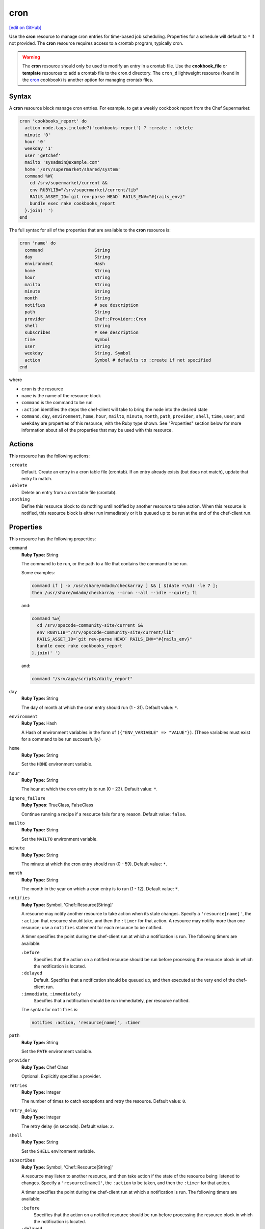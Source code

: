 =====================================================
cron
=====================================================
`[edit on GitHub] <https://github.com/chef/chef-web-docs/blob/master/chef_master/source/resource_cron.rst>`__

.. tag resource_cron_summary

Use the **cron** resource to manage cron entries for time-based job scheduling. Properties for a schedule will default to ``*`` if not provided. The **cron** resource requires access to a crontab program, typically cron.

.. warning:: The **cron** resource should only be used to modify an entry in a crontab file. Use the **cookbook_file** or **template** resources to add a crontab file to the cron.d directory. The ``cron_d`` lightweight resource (found in the `cron <https://github.com/chef-cookbooks/cron>`__ cookbook) is another option for managing crontab files.

.. end_tag

Syntax
=====================================================
A **cron** resource block manage cron entries. For example, to get a weekly cookbook report from the Chef Supermarket:

.. code-block:: ruby

   cron 'cookbooks_report' do
     action node.tags.include?('cookbooks-report') ? :create : :delete
     minute '0'
     hour '0'
     weekday '1'
     user 'getchef'
     mailto 'sysadmin@example.com'
     home '/srv/supermarket/shared/system'
     command %W{
       cd /srv/supermarket/current &&
       env RUBYLIB="/srv/supermarket/current/lib"
       RAILS_ASSET_ID=`git rev-parse HEAD` RAILS_ENV="#{rails_env}"
       bundle exec rake cookbooks_report
     }.join(' ')
   end

The full syntax for all of the properties that are available to the **cron** resource is:

.. code-block:: ruby

   cron 'name' do
     command                    String
     day                        String
     environment                Hash
     home                       String
     hour                       String
     mailto                     String
     minute                     String
     month                      String
     notifies                   # see description
     path                       String
     provider                   Chef::Provider::Cron
     shell                      String
     subscribes                 # see description
     time                       Symbol
     user                       String
     weekday                    String, Symbol
     action                     Symbol # defaults to :create if not specified
   end

where

* ``cron`` is the resource
* ``name`` is the name of the resource block
* ``command`` is the command to be run
* ``:action`` identifies the steps the chef-client will take to bring the node into the desired state
* ``command``, ``day``, ``environment``, ``home``, ``hour``, ``mailto``, ``minute``, ``month``, ``path``, ``provider``, ``shell``, ``time``, ``user``, and ``weekday`` are properties of this resource, with the Ruby type shown. See "Properties" section below for more information about all of the properties that may be used with this resource.

Actions
=====================================================
This resource has the following actions:

``:create``
   Default. Create an entry in a cron table file (crontab). If an entry already exists (but does not match), update that entry to match.

``:delete``
   Delete an entry from a cron table file (crontab).

``:nothing``
   .. tag resources_common_actions_nothing

   Define this resource block to do nothing until notified by another resource to take action. When this resource is notified, this resource block is either run immediately or it is queued up to be run at the end of the chef-client run.

   .. end_tag

Properties
=====================================================
This resource has the following properties:

``command``
   **Ruby Type:** String

   The command to be run, or the path to a file that contains the command to be run.

   Some examples:

   .. code-block:: none

      command if [ -x /usr/share/mdadm/checkarray ] && [ $(date +\%d) -le 7 ];
      then /usr/share/mdadm/checkarray --cron --all --idle --quiet; fi

   and:

   .. code-block:: ruby

      command %w{
        cd /srv/opscode-community-site/current &&
        env RUBYLIB="/srv/opscode-community-site/current/lib"
        RAILS_ASSET_ID=`git rev-parse HEAD` RAILS_ENV="#{rails_env}"
        bundle exec rake cookbooks_report
      }.join(' ')

   and:

   .. code-block:: ruby

      command "/srv/app/scripts/daily_report"

``day``
   **Ruby Type:** String

   The day of month at which the cron entry should run (1 - 31). Default value: ``*``.

``environment``
   **Ruby Type:** Hash

   A Hash of environment variables in the form of ``({"ENV_VARIABLE" => "VALUE"})``. (These variables must exist for a command to be run successfully.)

``home``
   **Ruby Type:** String

   Set the ``HOME`` environment variable.

``hour``
   **Ruby Type:** String

   The hour at which the cron entry is to run (0 - 23). Default value: ``*``.

``ignore_failure``
   **Ruby Types:** TrueClass, FalseClass

   Continue running a recipe if a resource fails for any reason. Default value: ``false``.

``mailto``
   **Ruby Type:** String

   Set the ``MAILTO`` environment variable.

``minute``
   **Ruby Type:** String

   The minute at which the cron entry should run (0 - 59). Default value: ``*``.

``month``
   **Ruby Type:** String

   The month in the year on which a cron entry is to run (1 - 12). Default value: ``*``.

``notifies``
   **Ruby Type:** Symbol, 'Chef::Resource[String]'

   .. tag resources_common_notification_notifies

   A resource may notify another resource to take action when its state changes. Specify a ``'resource[name]'``, the ``:action`` that resource should take, and then the ``:timer`` for that action. A resource may notifiy more than one resource; use a ``notifies`` statement for each resource to be notified.

   .. end_tag

   .. tag resources_common_notification_timers

   A timer specifies the point during the chef-client run at which a notification is run. The following timers are available:

   ``:before``
      Specifies that the action on a notified resource should be run before processing the resource block in which the notification is located.

   ``:delayed``
      Default. Specifies that a notification should be queued up, and then executed at the very end of the chef-client run.

   ``:immediate``, ``:immediately``
      Specifies that a notification should be run immediately, per resource notified.

   .. end_tag

   .. tag resources_common_notification_notifies_syntax

   The syntax for ``notifies`` is:

   .. code-block:: ruby

      notifies :action, 'resource[name]', :timer

   .. end_tag

``path``
   **Ruby Type:** String

   Set the ``PATH`` environment variable.

``provider``
   **Ruby Type:** Chef Class

   Optional. Explicitly specifies a provider.

``retries``
   **Ruby Type:** Integer

   The number of times to catch exceptions and retry the resource. Default value: ``0``.

``retry_delay``
   **Ruby Type:** Integer

   The retry delay (in seconds). Default value: ``2``.

``shell``
   **Ruby Type:** String

   Set the ``SHELL`` environment variable.

``subscribes``
   **Ruby Type:** Symbol, 'Chef::Resource[String]'

   .. tag resources_common_notification_subscribes

   A resource may listen to another resource, and then take action if the state of the resource being listened to changes. Specify a ``'resource[name]'``, the ``:action`` to be taken, and then the ``:timer`` for that action.

   .. end_tag

   .. tag resources_common_notification_timers

   A timer specifies the point during the chef-client run at which a notification is run. The following timers are available:

   ``:before``
      Specifies that the action on a notified resource should be run before processing the resource block in which the notification is located.

   ``:delayed``
      Default. Specifies that a notification should be queued up, and then executed at the very end of the chef-client run.

   ``:immediate``, ``:immediately``
      Specifies that a notification should be run immediately, per resource notified.

   .. end_tag

   .. tag resources_common_notification_subscribes_syntax

   The syntax for ``subscribes`` is:

   .. code-block:: ruby

      subscribes :action, 'resource[name]', :timer

   .. end_tag

``time``
   **Ruby Type:** Symbol

   A time interval. Possible values: ``:annually``, ``:daily``, ``:hourly``, ``:midnight``, ``:monthly``, ``:reboot``, ``:weekly``, or ``:yearly``.

``user``
   **Ruby Type:** String

   This attribute is not applicable on the AIX platform. The name of the user that runs the command. If the ``user`` property is changed, the original ``user`` for the crontab program continues to run until that crontab program is deleted. Default value: ``root``.

``weekday``
   **Ruby Type:** String

   The day of the week on which this entry is to run (0 - 6), where Sunday = 0. Default value: ``*``.

.. 
.. Providers
.. =====================================================
.. .. include:: ../../includes_resources_common/includes_resources_common_provider.rst
.. 
.. .. include:: ../../includes_resources_common/includes_resources_common_provider_attributes.rst
.. 
.. .. include:: ../../includes_resources/includes_resource_cron_providers.rst
..

Examples
=====================================================
The following examples demonstrate various approaches for using resources in recipes. If you want to see examples of how Chef uses resources in recipes, take a closer look at the cookbooks that Chef authors and maintains: https://github.com/chef-cookbooks.

**Run a program at a specified interval**

.. tag resource_cron_run_program_on_fifth_hour

.. To run a program on the fifth hour of the day:

.. code-block:: ruby

   cron 'noop' do
     hour '5'
     minute '0'
     command '/bin/true'
   end

.. end_tag

**Run an entry if a folder exists**

.. tag resource_cron_run_entry_when_folder_exists

.. To run an entry if a folder exists:

.. code-block:: ruby

   cron 'ganglia_tomcat_thread_max' do
     command "/usr/bin/gmetric 
       -n 'tomcat threads max' 
       -t uint32 
       -v '/usr/local/bin/tomcat-stat 
       --thread-max'"
     only_if do File.exist?('/home/jboss') end
   end

.. end_tag

**Run every Saturday, 8:00 AM**

.. tag resource_cron_run_every_saturday

The following example shows a schedule that will run every hour at 8:00 each Saturday morning, and will then send an email to "admin@example.com" after each run.

.. code-block:: ruby

   cron 'name_of_cron_entry' do
     minute '0'
     hour '8'
     weekday '6'
     mailto 'admin@example.com'
     action :create
   end

.. end_tag

**Run only in November**

.. tag resource_cron_run_only_in_november

The following example shows a schedule that will run at 8:00 PM, every weekday (Monday through Friday), but only in November:

.. code-block:: ruby

   cron 'name_of_cron_entry' do
     minute '0'
     hour '20'
     day '*'
     month '11'
     weekday '1-5'
     action :create
   end

.. end_tag


